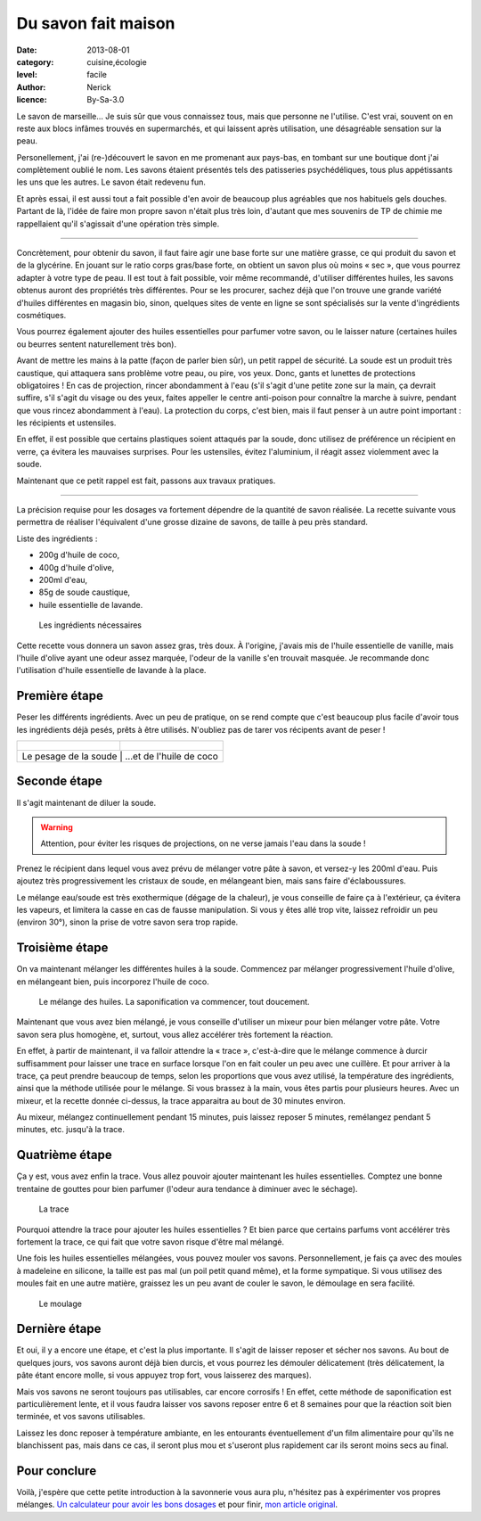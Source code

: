 Du savon fait maison
====================

:date: 2013-08-01
:category: cuisine,écologie
:level: facile
:author: Nerick
:licence: By-Sa-3.0

Le savon de marseille… Je suis sûr que vous connaissez tous, mais que
personne ne l'utilise. C'est vrai, souvent on en reste aux blocs infâmes
trouvés en supermarchés, et qui laissent après utilisation, une désagréable
sensation sur la peau.

Personellement, j'ai (re-)découvert le savon en me
promenant aux pays-bas, en tombant sur une boutique dont j'ai complètement
oublié le nom. Les savons étaient présentés tels des patisseries
psychédéliques, tous plus appétissants les uns que les autres. Le savon était
redevenu fun.

Et après essai, il est aussi tout a fait possible d'en avoir de
beaucoup plus agréables que nos habituels gels douches. Partant de là, l'idée
de faire mon propre savon n'était plus très loin, d'autant que mes souvenirs de
TP de chimie me rappellaient qu'il s'agissait d'une opération très simple.

----

Concrètement, pour obtenir du savon, il faut faire agir une base forte sur une
matière grasse, ce qui produit du savon et de la glycérine. En jouant sur le
ratio corps gras/base forte, on obtient un savon plus où moins « sec », que vous
pourrez adapter à votre type de peau. Il est tout à fait possible, voir même
recommandé, d'utiliser différentes huiles, les savons obtenus auront des
propriétés très différentes. Pour se les procurer, sachez déjà que l'on trouve
une grande variété d'huiles différentes en magasin bio, sinon, quelques sites
de vente en ligne se sont spécialisés sur la vente d'ingrédients cosmétiques.

Vous pourrez également ajouter des huiles essentielles pour parfumer votre
savon, ou le laisser nature (certaines huiles ou beurres sentent naturellement
très bon).

Avant de mettre les mains à la patte (façon de parler bien sûr), un petit
rappel de sécurité. La soude est un produit très caustique, qui attaquera sans
problème votre peau, ou pire, vos yeux. Donc, gants et lunettes de protections
obligatoires ! En cas de projection, rincer abondamment à l'eau (s'il s'agit
d'une petite zone sur la main, ça devrait suffire, s'il s'agit du visage ou des
yeux, faites appeller le centre anti-poison pour connaître la marche à suivre,
pendant que vous rincez abondamment à l'eau). La protection du corps, c'est
bien, mais il faut penser à un autre point important : les récipients et
ustensiles.

En effet, il est possible que certains plastiques soient attaqués
par la soude, donc utilisez de préférence un récipient en verre, ça évitera les
mauvaises surprises. Pour les ustensiles, évitez l'aluminium, il réagit assez
violemment avec la soude.

Maintenant que ce petit rappel est fait, passons aux travaux pratiques.

----

La précision requise pour les dosages va fortement dépendre de la quantité de savon
réalisée. La recette suivante vous permettra de réaliser l'équivalent d'une
grosse dizaine de savons, de taille à peu près standard.

Liste des ingrédients :

- 200g d'huile de coco,
- 400g d'huile d'olive,
- 200ml d'eau,
- 85g de soude caustique,
- huile essentielle de lavande.

.. figure:: savon/1.JPG
   :alt:    Pot d’huile de coco ouvert avec le couvercle plus loin, à coté d’une bouteille d’huile d’olive, à coté d’un bot de soude caustique sur lequel est posé une petite bouteillette d’huile essentielle de lavande, le tout posé sur une table.
   :target: savon/1.JPG
   
  Les ingrédients nécessaires

Cette recette vous donnera un savon assez gras, très doux. À l'origine, j'avais
mis de l'huile essentielle de vanille, mais l'huile d'olive ayant une odeur
assez marquée, l'odeur de la vanille s'en trouvait masquée. Je recommande donc
l'utilisation d'huile essentielle de lavande à la place.

Première étape
::::::::::::::

Peser les différents ingrédients. Avec un peu de pratique, on se rend compte
que c'est beaucoup plus facile d'avoir tous les ingrédients déjà pesés, prêts
à être utilisés. N'oubliez pas de tarer vos récipents avant de peser !

+---------------------------------------------------------------------+----------------------------------------------------------------------------------------+
| .. figure:: savon/2.JPG                                             | .. figure:: savon/3.JPG                                                                |
|    :alt:    Paquet de soude posé sur le papier posé sur une balance |    :alt:    Huile de coco mis à l’aide d’une cuillière dans un bol posé sur la balance | 
|    :target: savon/2.JPG                                             |    :target: savon/3.JPG                                                                |
+---------------------------------------------------------------------+----------------------------------------------------------------------------------------+
|                     Le pesage de la soude                           |                                  …et de l'huile de coco                                |
+--------------------------------------------------------------------------------------------------------------------------------------------------------------+

Seconde étape
:::::::::::::

Il s'agit maintenant de diluer la soude.

.. warning::

   Attention, pour éviter les risques de
   projections, on ne verse jamais l'eau dans la soude !

Prenez le récipient dans lequel vous avez prévu de mélanger votre pâte à
savon, et versez-y les 200ml d'eau. Puis ajoutez très progressivement les
cristaux de soude, en mélangeant bien, mais sans faire d'éclaboussures.

Le mélange eau/soude est très exothermique (dégage de la chaleur), je vous
conseille de faire ça à l'extérieur, ça évitera les vapeurs, et limitera la
casse en cas de fausse manipulation. Si vous y êtes allé trop vite, laissez
refroidir un peu (environ 30°), sinon la prise de votre savon sera trop rapide.

Troisième étape
:::::::::::::::

On va maintenant mélanger les différentes huiles à la soude. Commencez par
mélanger progressivement l'huile d'olive, en mélangeant bien, puis incorporez
l'huile de coco.

.. figure:: savon/4.JPG
   :alt:    Mélange d’huile d’olive, d’huile de coco, d’eau et de soude dans un saladier.
   :target: savon/4.JPG

  Le mélange des huiles. La saponification va commencer, tout doucement.

Maintenant que vous avez bien mélangé, je vous conseille d'utiliser un mixeur
pour bien mélanger votre pâte. Votre savon sera plus homogène, et, surtout,
vous allez accélérer très fortement la réaction.

En effet, à partir de maintenant, il va falloir attendre la « trace »,
c'est-à-dire que le mélange commence à durcir suffisamment pour laisser une
trace en surface lorsque l'on en fait couler un peu avec une cuillère.
Et pour arriver à la trace, ça peut prendre beaucoup de temps, selon les
proportions que vous avez utilisé, la température des ingrédients, ainsi que
la méthode utilisée pour le mélange. Si vous brassez à la main, vous êtes
partis pour plusieurs heures. Avec un mixeur, et la recette donnée ci-dessus,
la trace apparaitra au bout de 30 minutes environ.

Au mixeur, mélangez continuellement pendant 15 minutes, puis laissez
reposer 5 minutes, remélangez pendant 5 minutes, etc. jusqu'à la trace.

Quatrième étape
:::::::::::::::

Ça y est, vous avez enfin la trace. Vous allez pouvoir ajouter maintenant les
huiles essentielles. Comptez une bonne trentaine de gouttes pour bien parfumer
(l'odeur aura tendance à diminuer avec le séchage).

.. figure:: savon/5.JPG
   :alt:    Mélange devenu visqueux à en laisser une trace (la cuillère supendue au dessus fait tomber des goutes qui laissent une trace dans le liquide visqueux dont la surface n’est plus plate).
   :target: savon/5.JPG

  La trace

Pourquoi attendre la trace pour ajouter les huiles essentielles ? Et bien parce
que certains parfums vont accélérer très fortement la trace, ce qui fait que
votre savon risque d'être mal mélangé.

Une fois les huiles essentielles mélangées, vous pouvez mouler vos savons.
Personnellement, je fais ça avec des moules à madeleine en silicone, la taille
est pas mal (un poil petit quand même), et la forme sympatique. Si vous
utilisez des moules fait en une autre matière, graissez les un peu avant de
couler le savon, le démoulage en sera facilité.

.. figure:: savon/6.JPG
   :alt:    Savon coulé dans des moules et recouvert d’un film plastique.
   :target: savon/6.JPG

  Le moulage

Dernière étape
::::::::::::::

Et oui, il y a encore une étape, et c'est la plus importante. Il s'agit de
laisser reposer et sécher nos savons. Au bout de quelques jours, vos savons
auront déjà bien durcis, et vous pourrez les démouler délicatement (très
délicatement, la pâte étant encore molle, si vous appuyez trop fort, vous
laisserez des marques).

Mais vos savons ne seront toujours pas utilisables, car encore corrosifs !
En effet, cette méthode de saponification est particulièrement lente, et il
vous faudra laisser vos savons reposer entre 6 et 8 semaines pour que la
réaction soit bien terminée, et vos savons utilisables.

Laissez les donc reposer à température ambiante, en les entourants
éventuellement d'un film alimentaire pour qu'ils ne blanchissent pas, mais
dans ce cas, il seront plus mou et s'useront plus rapidement car ils seront
moins secs au final.

Pour conclure
:::::::::::::

Voilà, j'espère que cette petite introduction à la savonnerie
vous aura plu, n'hésitez pas à expérimenter vos propres mélanges.
`Un calculateur pour avoir les bons dosages <//www.thesage.com/calcs/lyecalc2.php>`_
et pour finir, `mon article original <//www.rhaaa.fr/diy-du-savon-fait-maison>`_.



